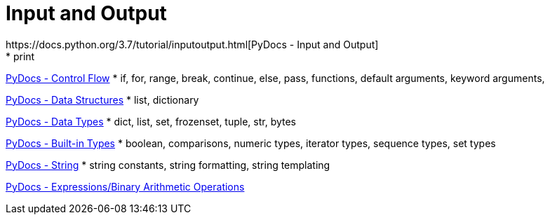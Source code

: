 
= Input and Output
https://docs.python.org/3.7/tutorial/inputoutput.html[PyDocs - Input and Output]
* print

https://docs.python.org/3.7/tutorial/controlflow.html[PyDocs - Control Flow]
* if, for, range, break, continue, else, pass, functions, default arguments, keyword arguments,

https://docs.python.org/3.7/tutorial/datastructures.html[PyDocs - Data Structures]
* list, dictionary

https://docs.python.org/3.7/library/datatypes.html[PyDocs - Data Types]
* dict, list, set, frozenset, tuple, str, bytes

https://docs.python.org/3.7/library/stdtypes.html[PyDocs - Built-in Types]
* boolean, comparisons, numeric types, iterator types, sequence types, set types

https://docs.python.org/3.7/library/string.html[PyDocs - String]
* string constants, string formatting, string templating

https://docs.python.org/3.7/reference/expressions.html#binary-arithmetic-operations[PyDocs - Expressions/Binary Arithmetic Operations]
